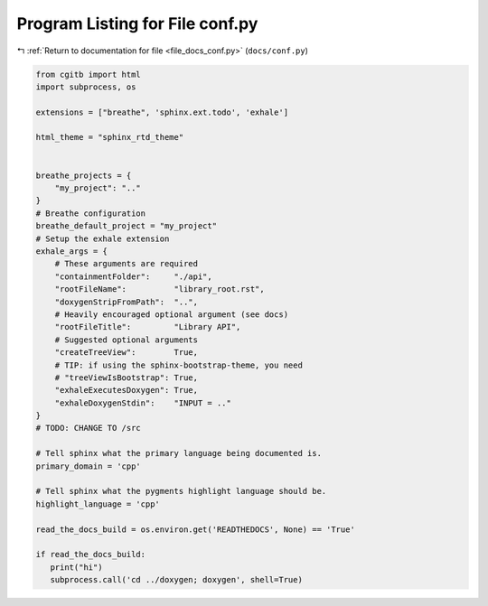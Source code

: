 
.. _program_listing_file_docs_conf.py:

Program Listing for File conf.py
================================

|exhale_lsh| :ref:`Return to documentation for file <file_docs_conf.py>` (``docs/conf.py``)

.. |exhale_lsh| unicode:: U+021B0 .. UPWARDS ARROW WITH TIP LEFTWARDS

.. code-block:: py

   from cgitb import html
   import subprocess, os
   
   extensions = ["breathe", 'sphinx.ext.todo', 'exhale']
   
   html_theme = "sphinx_rtd_theme"
   
   
   breathe_projects = {
       "my_project": ".."
   }
   # Breathe configuration
   breathe_default_project = "my_project"
   # Setup the exhale extension
   exhale_args = {
       # These arguments are required
       "containmentFolder":     "./api",
       "rootFileName":          "library_root.rst",
       "doxygenStripFromPath":  "..",
       # Heavily encouraged optional argument (see docs)
       "rootFileTitle":         "Library API",
       # Suggested optional arguments
       "createTreeView":        True,
       # TIP: if using the sphinx-bootstrap-theme, you need
       # "treeViewIsBootstrap": True,
       "exhaleExecutesDoxygen": True,
       "exhaleDoxygenStdin":    "INPUT = .."
   }
   # TODO: CHANGE TO /src
   
   # Tell sphinx what the primary language being documented is.
   primary_domain = 'cpp'
   
   # Tell sphinx what the pygments highlight language should be.
   highlight_language = 'cpp'
   
   read_the_docs_build = os.environ.get('READTHEDOCS', None) == 'True'
   
   if read_the_docs_build:
      print("hi")
      subprocess.call('cd ../doxygen; doxygen', shell=True)
